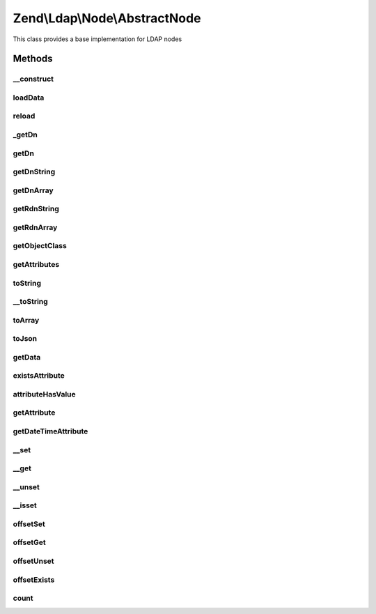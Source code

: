 .. Ldap/Node/AbstractNode.php generated using docpx on 01/30/13 03:32am


Zend\\Ldap\\Node\\AbstractNode
==============================

This class provides a base implementation for LDAP nodes

Methods
+++++++

__construct
-----------

.. function:: __construct()


    Constructor.
    
    Constructor is protected to enforce the use of factory methods.

    :param \Zend\Ldap\Dn: 
    :param array: 
    :param bool: 



loadData
--------

.. function:: loadData()


    @param array   $data

    :param bool: 



reload
------

.. function:: reload()


    Reload node attributes from LDAP.
    
    This is an online method.

    :param \Zend\Ldap\Ldap: 

    :rtype: AbstractNode Provides a fluid interface



_getDn
------

.. function:: _getDn()


    Gets the DN of the current node as a Zend\Ldap\Dn.
    
    This is an offline method.

    :rtype: \Zend\Ldap\Dn 



getDn
-----

.. function:: getDn()


    Gets the DN of the current node as a Zend\Ldap\Dn.
    The method returns a clone of the node's DN to prohibit modification.
    
    This is an offline method.

    :rtype: \Zend\Ldap\Dn 



getDnString
-----------

.. function:: getDnString()


    Gets the DN of the current node as a string.
    
    This is an offline method.

    :param string: 

    :rtype: string 



getDnArray
----------

.. function:: getDnArray()


    Gets the DN of the current node as an array.
    
    This is an offline method.

    :param string: 

    :rtype: array 



getRdnString
------------

.. function:: getRdnString()


    Gets the RDN of the current node as a string.
    
    This is an offline method.

    :param string: 

    :rtype: string 



getRdnArray
-----------

.. function:: getRdnArray()


    Gets the RDN of the current node as an array.
    
    This is an offline method.

    :param string: 

    :rtype: array 



getObjectClass
--------------

.. function:: getObjectClass()


    Gets the objectClass of the node

    :rtype: array 



getAttributes
-------------

.. function:: getAttributes()


    Gets all attributes of node.
    
    The collection contains all attributes.
    
    This is an offline method.

    :param bool: 

    :rtype: array 



toString
--------

.. function:: toString()


    Returns the DN of the current node. {@see getDnString()}

    :rtype: string 



__toString
----------

.. function:: __toString()


    Cast to string representation {@see toString()}

    :rtype: string 



toArray
-------

.. function:: toArray()


    Returns an array representation of the current node

    :param bool: 

    :rtype: array 



toJson
------

.. function:: toJson()


    Returns a JSON representation of the current node

    :param bool: 

    :rtype: string 



getData
-------

.. function:: getData()


    Gets node attributes.
    
    The array contains all attributes in its internal format (no conversion).
    
    This is an offline method.

    :param bool: 

    :rtype: array 



existsAttribute
---------------

.. function:: existsAttribute()


    Checks whether a given attribute exists.
    
    If $emptyExists is false empty attributes (containing only array()) are
    treated as non-existent returning false.
    If $emptyExists is true empty attributes are treated as existent returning
    true. In this case method returns false only if the attribute name is
    missing in the key-collection.

    :param string: 
    :param bool: 

    :rtype: bool 



attributeHasValue
-----------------

.. function:: attributeHasValue()


    Checks if the given value(s) exist in the attribute

    :param string: 
    :param mixed|array: 

    :rtype: bool 



getAttribute
------------

.. function:: getAttribute()


    Gets a LDAP attribute.
    
    This is an offline method.

    :param string: 
    :param integer: 

    :rtype: mixed 

    :throws: \Zend\Ldap\Exception\LdapException 



getDateTimeAttribute
--------------------

.. function:: getDateTimeAttribute()


    Gets a LDAP date/time attribute.
    
    This is an offline method.

    :param string: 
    :param integer: 

    :rtype: array|integer 

    :throws: \Zend\Ldap\Exception\LdapException 



__set
-----

.. function:: __set()


    Sets a LDAP attribute.
    
    This is an offline method.

    :param string: 
    :param mixed: 

    :throws \Zend\Ldap\Exception\BadMethodCallException: 



__get
-----

.. function:: __get()


    Gets a LDAP attribute.
    
    This is an offline method.

    :param string: 

    :rtype: mixed 

    :throws: \Zend\Ldap\Exception\LdapException 



__unset
-------

.. function:: __unset()


    Deletes a LDAP attribute.
    
    This method deletes the attribute.
    
    This is an offline method.

    :param $name: 

    :throws \Zend\Ldap\Exception\BadMethodCallException: 



__isset
-------

.. function:: __isset()


    Checks whether a given attribute exists.
    
    Empty attributes will be treated as non-existent.

    :param string: 

    :rtype: bool 



offsetSet
---------

.. function:: offsetSet()


    Sets a LDAP attribute.
    Implements ArrayAccess.
    
    This is an offline method.

    :param string: 
    :param $value: 
    :param mixed: 

    :throws \Zend\Ldap\Exception\BadMethodCallException: 
    :throws \Zend\Ldap\Exception\BadMethodCallException: 



offsetGet
---------

.. function:: offsetGet()


    Gets a LDAP attribute.
    Implements ArrayAccess.
    
    This is an offline method.

    :param string: 

    :rtype: mixed 

    :throws: \Zend\Ldap\Exception\LdapException 



offsetUnset
-----------

.. function:: offsetUnset()


    Deletes a LDAP attribute.
    Implements ArrayAccess.
    
    This method deletes the attribute.
    
    This is an offline method.

    :param $name: 

    :throws \Zend\Ldap\Exception\BadMethodCallException: 



offsetExists
------------

.. function:: offsetExists()


    Checks whether a given attribute exists.
    Implements ArrayAccess.
    
    Empty attributes will be treated as non-existent.

    :param string: 

    :rtype: bool 



count
-----

.. function:: count()


    Returns the number of attributes in node.
    Implements Countable

    :rtype: int 




